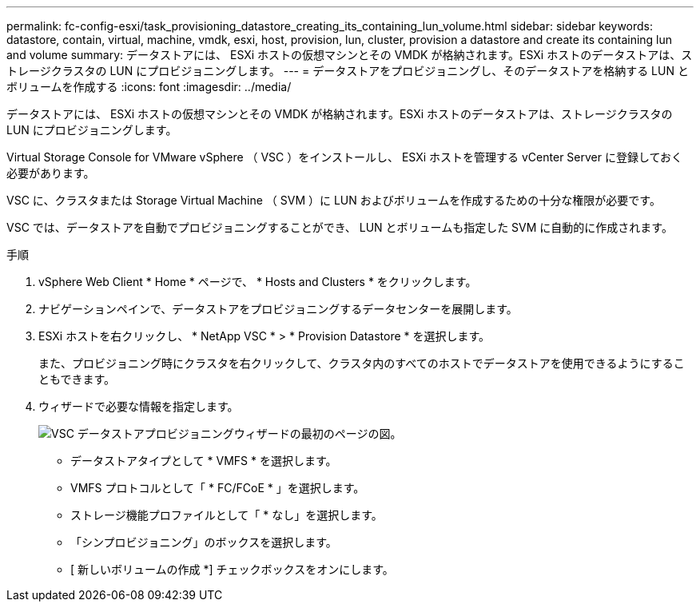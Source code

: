 ---
permalink: fc-config-esxi/task_provisioning_datastore_creating_its_containing_lun_volume.html 
sidebar: sidebar 
keywords: datastore, contain, virtual, machine, vmdk, esxi, host, provision, lun, cluster, provision a datastore and create its containing lun and volume 
summary: データストアには、 ESXi ホストの仮想マシンとその VMDK が格納されます。ESXi ホストのデータストアは、ストレージクラスタの LUN にプロビジョニングします。 
---
= データストアをプロビジョニングし、そのデータストアを格納する LUN とボリュームを作成する
:icons: font
:imagesdir: ../media/


[role="lead"]
データストアには、 ESXi ホストの仮想マシンとその VMDK が格納されます。ESXi ホストのデータストアは、ストレージクラスタの LUN にプロビジョニングします。

Virtual Storage Console for VMware vSphere （ VSC ）をインストールし、 ESXi ホストを管理する vCenter Server に登録しておく必要があります。

VSC に、クラスタまたは Storage Virtual Machine （ SVM ）に LUN およびボリュームを作成するための十分な権限が必要です。

VSC では、データストアを自動でプロビジョニングすることができ、 LUN とボリュームも指定した SVM に自動的に作成されます。

.手順
. vSphere Web Client * Home * ページで、 * Hosts and Clusters * をクリックします。
. ナビゲーションペインで、データストアをプロビジョニングするデータセンターを展開します。
. ESXi ホストを右クリックし、 * NetApp VSC * > * Provision Datastore * を選択します。
+
また、プロビジョニング時にクラスタを右クリックして、クラスタ内のすべてのホストでデータストアを使用できるようにすることもできます。

. ウィザードで必要な情報を指定します。
+
image::../media/datastore_provisioning_wizard_vsc5.gif[VSC データストアプロビジョニングウィザードの最初のページの図。]

+
** データストアタイプとして * VMFS * を選択します。
** VMFS プロトコルとして「 * FC/FCoE * 」を選択します。
** ストレージ機能プロファイルとして「 * なし」を選択します。
** 「シンプロビジョニング」のボックスを選択します。
** [ 新しいボリュームの作成 *] チェックボックスをオンにします。



